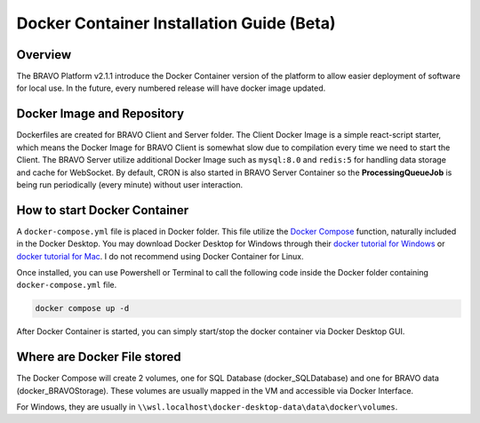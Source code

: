 Docker Container Installation Guide (Beta)
===========================================

Overview
-----------------------------------------

The BRAVO Platform v2.1.1 introduce the Docker Container version of the platform to allow easier deployment of software for local use. 
In the future, every numbered release will have docker image updated. 

Docker Image and Repository
-------------------------------------------

Dockerfiles are created for BRAVO Client and Server folder. The Client Docker Image is a simple react-script starter, which means the Docker Image for 
BRAVO Client is somewhat slow due to compilation every time we need to start the Client. The BRAVO Server utilize additional Docker Image such as 
``mysql:8.0`` and ``redis:5`` for handling data storage and cache for WebSocket. By default, CRON is also started in BRAVO Server Container so the **ProcessingQueueJob**
is being run periodically (every minute) without user interaction. 

How to start Docker Container
-------------------------------------------

A ``docker-compose.yml`` file is placed in Docker folder. This file utilize the `Docker Compose <https://docs.docker.com/compose/>`_ function, naturally included
in the Docker Desktop. You may download Docker Desktop for Windows through their `docker tutorial for Windows <https://docs.docker.com/desktop/install/windows-install/>`_
or `docker tutorial for Mac <https://docs.docker.com/desktop/install/mac-install/>`_. I do not recommend using Docker Container for Linux. 

Once installed, you can use Powershell or Terminal to call the following code inside the Docker folder containing ``docker-compose.yml`` file.

.. code-block:: bash 

  docker compose up -d

After Docker Container is started, you can simply start/stop the docker container via Docker Desktop GUI. 

Where are Docker File stored
-------------------------------------------

The Docker Compose will create 2 volumes, one for SQL Database (docker_SQLDatabase) and one for BRAVO data (docker_BRAVOStorage). These 
volumes are usually mapped in the VM and accessible via Docker Interface. 

For Windows, they are usually in ``\\wsl.localhost\docker-desktop-data\data\docker\volumes``. 